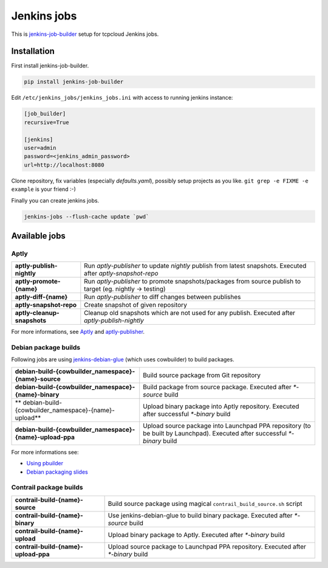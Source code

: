 ============
Jenkins jobs
============

This is jenkins-job-builder_ setup for tcpcloud Jenkins jobs.

.. _jenkins-job-builder: http://docs.openstack.org/infra/jenkins-job-builder/

Installation
============

First install jenkins-job-builder.

.. code-block:: bash

    pip install jenkins-job-builder

Edit ``/etc/jenkins_jobs/jenkins_jobs.ini`` with access to running jenkins
instance:

.. code-block:: ini

    [job_builder]
    recursive=True

    [jenkins]
    user=admin
    password=<jenkins_admin_password>
    url=http://localhost:8080

Clone repository, fix variables (especially `defaults.yaml`), possibly setup
projects as you like. ``git grep -e FIXME -e example`` is your friend :-)

Finally you can create jenkins jobs.

.. code-block:: bash

    jenkins-jobs --flush-cache update `pwd`

Available jobs
==============

Aptly
-----

.. list-table::

    *  - **aptly-publish-nightly**
       - Run `aptly-publisher` to update `nightly` publish from latest
         snapshots.
         Executed after `aptly-snapshot-repo`
    *  - **aptly-promote-{name}**
       - Run `aptly-publisher` to promote snapshots/packages from source
         publish to target (eg. nightly -> testing)
    *  - **aptly-diff-{name}**
       - Run `aptly-publisher` to diff changes between publishes
    *  - **aptly-snapshot-repo**
       - Create snapshot of given repository
    *  - **aptly-cleanup-snapshots**
       - Cleanup old snapshots which are not used for any publish.
         Executed after `aptly-publish-nightly`

For more informations, see Aptly_ and aptly-publisher_.

.. _Aptly: http://www.aptly.info/
.. _aptly-publisher: https://github.com/tcpcloud/python-aptly

Debian package builds
---------------------

Following jobs are using jenkins-debian-glue_ (which uses cowbuilder) to build
packages.

.. _jenkins-debian-glue: http://jenkins-debian-glue.org/

.. list-table::

    *  - **debian-build-{cowbuilder_namespace}-{name}-source**
       - Build source package from Git repository
    *  - **debian-build-{cowbuilder_namespace}-{name}-binary**
       - Build package from source package.
         Executed after `*-source` build
    *  - ** debian-build-{cowbuilder_namespace}-{name}-upload**
       - Upload binary package into Aptly repository.
         Executed after successful `*-binary` build
    *  - **debian-build-{cowbuilder_namespace}-{name}-upload-ppa**
       - Upload source package into Launchpad PPA repository (to be built by
         Launchpad).
         Executed after successful `*-binary` build

For more informations see:

* `Using pbuilder <https://fpy.cz/wiki/howto/pbuilder>`_
* `Debian packaging slides <https://fpy.cz/pub/slides/debian-packaging>`_

Contrail package builds
-----------------------

.. list-table::

    *  - **contrail-build-{name}-source**
       - Build source package using magical ``contrail_build_source.sh``
         script
    *  - **contrail-build-{name}-binary**
       - Use jenkins-debian-glue to build binary package.
         Executed after `*-source` build
    *  - **contrail-build-{name}-upload**
       - Upload binary package to Aptly.
         Executed after `*-binary` build
    *  - **contrail-build-{name}-upload-ppa**
       - Upload source package to Launchpad PPA repository.
         Executed after `*-binary` build
